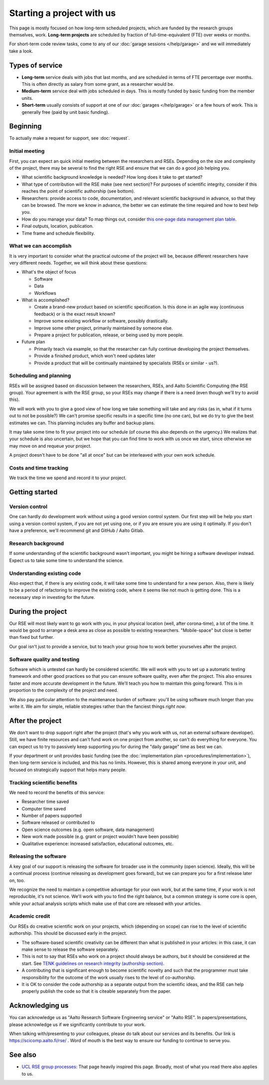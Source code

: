 Starting a project with us
==========================

This page is mostly focused on how long-term scheduled projects, which
are funded by the research groups themselves, work.
**Long-term projects** are scheduled by fraction of full-time-equivalent
(FTE) over weeks or months.

For short-term code review tasks, come to any of our :doc:`garage
sessions </help/garage>` and we will immediately take a look.



Types of service
----------------

* **Long-term** service deals with jobs that last months, and are
  scheduled in terms of FTE percentage over months.  This is often
  directly as salary from some grant, as a researcher would be.

* **Medium-term** service deal with jobs scheduled in days.  This is
  mostly funded by basic funding from the member units.

* **Short-term** usually consists of support at one of our
  :doc:`garages </help/garage>` or a few hours of work.  This is
  generally free (paid by unit basic funding).



Beginning
---------

To actually make a request for support, see :doc:`request`.


Initial meeting
~~~~~~~~~~~~~~~

First, you can expect an quick initial meeting between the researchers
and RSEs.  Depending on the size and complexity of the project, there
may be several to find the right RSE and ensure that we can do a good
job helping you.

* What scientific background knowledge is needed?  How long does it take to get
  started?
* What type of contribution will the RSE make (see next section)?  For
  purposes of
  scientific integrity, consider if this reaches the point of
  scientific authorship (see bottom).
* Researchers: provide access to code, documentation, and relevant
  scientific background in advance, so
  that they can be browsed.  The more we know in advance, the better
  we can estimate the time required and how to best help you.
* How do you manage your data?  To map things out, consider `this
  one-page data management plan table
  <https://drive.google.com/drive/folders/0BzlGN0F6ew2hc0hGVXVTaGZwQjQ>`__.
* Final outputs, location, publication.
* Time frame and schedule flexibility.


What we can accomplish
~~~~~~~~~~~~~~~~~~~~~~

It is very important to consider what the practical outcome of the
project will be, because different researchers have very different
needs.  Together, we will think about these questions:

- What's the object of focus

  - Software

  - Data

  - Workflows

- What is accomplished?

  - Create a brand-new product based on scientific specification.  Is
    this done in an agile way (continuous feedback) or is the exact
    result known?

  - Improve some existing workflow or software, possibly drastically.

  - Improve some other project, primarily maintained by someone else.

  - Prepare a project for publication, release, or being used by more
    people.

- Future plan

  - Primarily teach via example, so that the researcher can fully
    continue developing the project themselves.

  - Provide a finished product, which won't need updates later

  - Provide a product that will be continually maintained by
    specialists (RSEs or similar - us?).


Scheduling and planning
~~~~~~~~~~~~~~~~~~~~~~~

RSEs will be assigned based on discussion between the researchers,
RSEs, and Aalto Scientific Computing (the RSE group).  Your agreement is
with the RSE group, so your RSEs may change if there is a need (even
though we'll try to avoid this).

We will work with you to give a good view of how long we take
something will take and any risks (as in, what if it turns out to not
be possible?)  We can't promise specific results in a specific time
(no one can), but we do try to give the best estimates we can.  This
planning includes any buffer and backup plans.

It may take some time to fit your project into our schedule (of course
this also depends on the urgency.)  We realizes that your schedule is
also uncertain, but we hope that you can find time to work with us
once we start, since otherwise we may move on and requeue your
project.

A project doesn't have to be done "all at once" but can be interleaved
with your own work schedule.



Costs and time tracking
~~~~~~~~~~~~~~~~~~~~~~~

We track the time we spend and record it to your project.



Getting started
---------------

Version control
~~~~~~~~~~~~~~~

One can hardly do development work without using a good version
control system.  Our first step will be help you start using a version
control system, if you are not yet using one, or if you are ensure you
are using it optimally.  If you don't have a preference, we'll
recommend git and GitHub / Aalto Gitlab.

Research background
~~~~~~~~~~~~~~~~~~~

If some understanding of the scientific background wasn't important,
you might be hiring a software developer instead.  Expect us to take
some time to understand the science.

Understanding existing code
~~~~~~~~~~~~~~~~~~~~~~~~~~~

Also expect that, if there is any existing code, it will take some
time to understand for a new person.  Also, there is likely to be a
period of refactoring to improve the existing code, where it seems
like not much is getting done.  This is a necessary step in investing
for the future.



During the project
------------------

Our RSE will most likely want to go work with you, in your physical
location (well, after corona-time), a lot of the time.  It would be
good to arrange a desk area as close as possible to existing
researchers.  "Mobile-space" but close is better than fixed but
further.

Our goal isn't just to provide a service, but to teach your group how
to work better yourselves after the project.

Software quality and testing
~~~~~~~~~~~~~~~~~~~~~~~~~~~~

Software which is untested can hardly be considered scientific.  We
will work with you to set up a automatic testing framework and other
good practices so that you can ensure software quality, even after the
project.  This also ensures faster and more accurate development in
the future.  We'll teach you how to maintain this going forward.  This
is in proportion to the complexity of the project and need.

We also pay particular attention to the maintenance burden of
software: you'll be using software much longer than you write it.  We
aim for simple, reliable strategies rather than the fanciest things
*right now*.

..
  Overheads
  ~~~~~~~~~

  No person can work 100% of the time on a project, some time is needed
  for management and overheads.  Our RSEs as researchers focused on
  software quality, who have other responsibilities to deal with.  On
  the other hand, it is exactly these overheads that allow us to
  continue supporting you after the project is over.  These overheads
  also connect you to the broader Aalto Scientific Computing community.

  For long-term projects (percent of FTE over months) and medium-term
  projects (days), assume the time includes all of these overheads and
  efficiency is ~75%.

  For short-term projects scheduled by hours, overhead isn't expected.



After the project
-----------------

We don't want to drop support right after the project (that's why you
work with us, not an external software developer).  Still, we have
finite resources and can't fund work on one project from another, so
can't do everything for everyone.  You can expect
us to try to passively keep supporting you for during the "daily
garage" time as best we can.

If your department or unit provides basic funding (see the
:doc:`implementation plan <procedures/implementation>`), then long-term service
is included, and this has no limits.  However, this is shared among
everyone in your unit, and focused on strategically support that helps
many people.

.. _rse-how-we-work-kpis:

Tracking scientific benefits
~~~~~~~~~~~~~~~~~~~~~~~~~~~~
We need to record the benefits of this service:

* Researcher time saved
* Computer time saved
* Number of papers supported
* Software released or contributed to
* Open science outcomes (e.g. open software, data management)
* New work made possible (e.g. grant or project wouldn't have been
  possible)
* Qualitative experience: increased satisfaction, educational
  outcomes, etc.


Releasing the software
~~~~~~~~~~~~~~~~~~~~~~

A key goal of our support is releasing the software for broader use in
the community (open science).  Ideally, this will be a continual
process (continue releasing as development goes forward), but we can
prepare you for a first release later on, too.

We recognize the need to maintain a competitive advantage for your own
work, but at the same time, if your work is not reproducible, it's not
science.  We'll work with you to find the right balance, but a common
strategy is some core is open, while your actual analysis scripts
which make use of that core are released with your articles.



Academic credit
~~~~~~~~~~~~~~~

Our RSEs do creative scientific work on your projects, which
(depending on scope) can rise to the level of scientific authorship.
This should be discussed early in the project.

* The software-based
  scientific creativity can be different than what is published in your
  articles: in this case, it can make sense to release the software
  separately.

* This is not to say that RSEs who work on a project should always
  be authors, but it should be considered at the start.  See `TENK
  guidelines on research integrity (authorship section)
  <https://tenk.fi/en/advice-and-materials>`__.

* A contributing that is significant enough to become scientific
  novelty and such that the programmer must take responsibility for
  the outcome of the work usually rises to the level of
  co-authorship.

* It is OK to consider the code authorship as a separate output from
  the scientific ideas, and the RSE can help properly publish the
  code so that it is citeable separately from the paper.



Acknowledging us
----------------

You can acknowledge us as "Aalto Research Software Engineering
service" or "Aalto RSE".  In papers/presentations, please acknowledge
us if we significantly contribute to your work.

When talking with/presenting to your colleagues, please do talk about
our services and its benefits.  Our link is
https://scicomp.aalto.fi/rse/ .  Word of mouth is the best way to
ensure our funding to continue to serve you.



See also
--------

* `UCL RSE group processes
  <https://www.ucl.ac.uk/isd/services/research-it/research-software-development/what-to-expect-when-working-rsdg>`__:
  That page heavily inspired this page.  Broadly, most of what you
  read there also applies to us.
